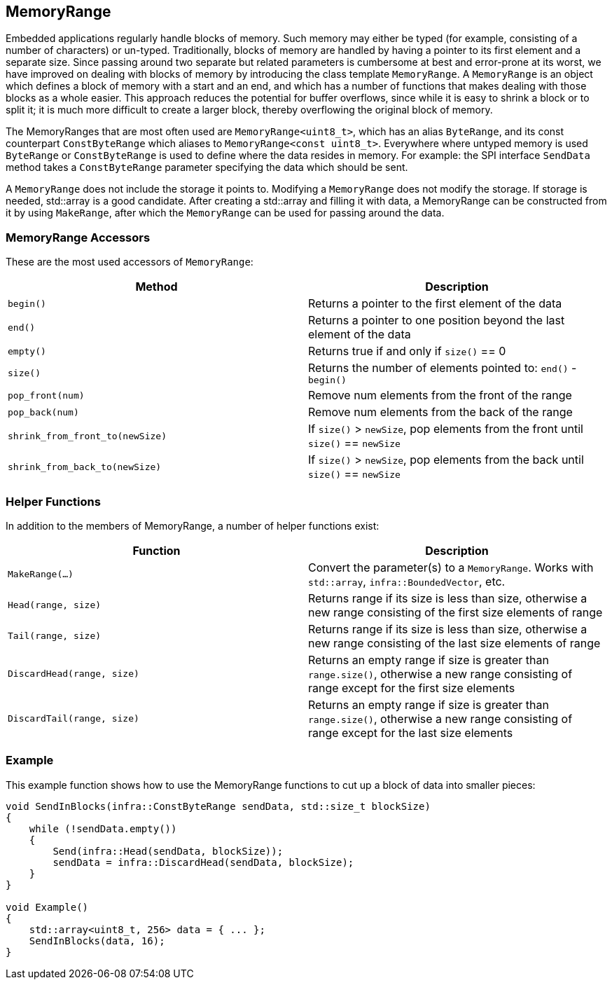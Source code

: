 :source-highlighter: highlight.js

== MemoryRange

Embedded applications regularly handle blocks of memory. Such memory may
either be typed (for example, consisting of a number of characters) or
un-typed. Traditionally, blocks of memory are handled by having a
pointer to its first element and a separate size. Since passing around
two separate but related parameters is cumbersome at best and
error-prone at its worst, we have improved on dealing with blocks of
memory by introducing the class template `MemoryRange`. A `MemoryRange`
is an object which defines a block of memory with a start and an end,
and which has a number of functions that makes dealing with those blocks
as a whole easier. This approach reduces the potential for buffer
overflows, since while it is easy to shrink a block or to split it; it
is much more difficult to create a larger block, thereby overflowing the
original block of memory.

The MemoryRanges that are most often used are `MemoryRange<uint8_t>`,
which has an alias `ByteRange`, and its const counterpart
`ConstByteRange` which aliases to `MemoryRange<const uint8_t>`.
Everywhere where untyped memory is used `ByteRange` or `ConstByteRange`
is used to define where the data resides in memory. For example: the SPI
interface `SendData` method takes a `ConstByteRange` parameter
specifying the data which should be sent.

A `MemoryRange` does not include the storage it points to. Modifying a
`MemoryRange` does not modify the storage. If storage is needed,
std::array is a good candidate. After creating a std::array and filling
it with data, a MemoryRange can be constructed from it by using
`MakeRange`, after which the `MemoryRange` can be used for passing
around the data.

=== MemoryRange Accessors

These are the most used accessors of `MemoryRange`:

[cols=",",options="header",]
|===
|Method |Description
|`begin()` |Returns a pointer to the first element of the data

|`end()` |Returns a pointer to one position beyond the last element of
the data

|`empty()` |Returns true if and only if `size()` == 0

|`size()` |Returns the number of elements pointed to: `end()` -
`begin()`

|`pop_front(num)` |Remove num elements from the front of the range

|`pop_back(num)` |Remove num elements from the back of the range

|`shrink_from_front_to(newSize)` |If `size()` > `newSize`, pop elements
from the front until `size()` == `newSize`

|`shrink_from_back_to(newSize)` |If `size()` > `newSize`, pop elements
from the back until `size()` == `newSize`
|===

=== Helper Functions

In addition to the members of MemoryRange, a number of helper functions
exist:

[cols=",",options="header",]
|===
|Function |Description
|`MakeRange(...)` |Convert the parameter(s) to a `MemoryRange`. Works
with `std::array`, `infra::BoundedVector`, etc.

|`Head(range, size)` |Returns range if its size is less than size,
otherwise a new range consisting of the first size elements of range

|`Tail(range, size)` |Returns range if its size is less than size,
otherwise a new range consisting of the last size elements of range

|`DiscardHead(range, size)` |Returns an empty range if size is greater
than `range.size()`, otherwise a new range consisting of range except
for the first size elements

|`DiscardTail(range, size)` |Returns an empty range if size is greater
than `range.size()`, otherwise a new range consisting of range except
for the last size elements
|===

=== Example

This example function shows how to use the MemoryRange functions to cut
up a block of data into smaller pieces:

[source,cpp]
----
void SendInBlocks(infra::ConstByteRange sendData, std::size_t blockSize)
{
    while (!sendData.empty())
    {
        Send(infra::Head(sendData, blockSize));
        sendData = infra::DiscardHead(sendData, blockSize);
    }
}

void Example()
{
    std::array<uint8_t, 256> data = { ... };
    SendInBlocks(data, 16);
}
----
